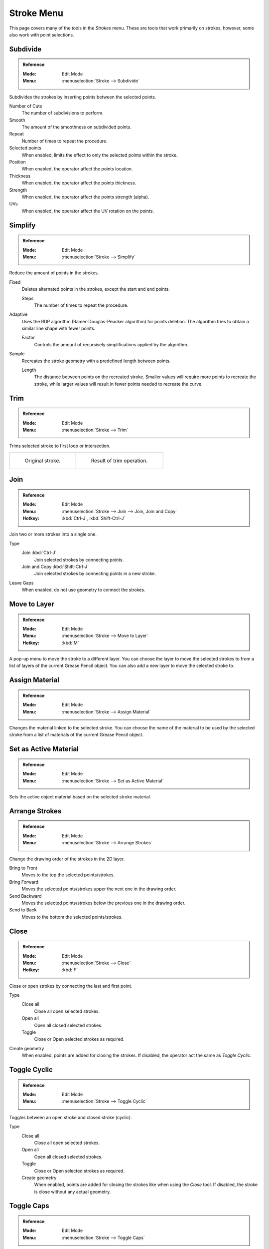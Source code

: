 
***********
Stroke Menu
***********

This page covers many of the tools in the *Strokes* menu.
These are tools that work primarily on strokes, however,
some also work with point selections.


.. _bpy.ops.gpencil.stroke_subdivide:

Subdivide
=========

.. admonition:: Reference
   :class: refbox

   :Mode:      Edit Mode
   :Menu:      :menuselection:`Stroke --> Subdivide`

Subdivides the strokes by inserting points between the selected points.

Number of Cuts
   The number of subdivisions to perform.

Smooth
   The amount of the smoothness on subdivided points.

Repeat
   Number of times to repeat the procedure.

Selected points
   When enabled, limits the effect to only the selected points within the stroke.

Position
   When enabled, the operator affect the points location.

Thickness
   When enabled, the operator affect the points thickness.

Strength
   When enabled, the operator affect the points strength (alpha).

UVs
   When enabled, the operator affect the UV rotation on the points.


.. _bpy.ops.gpencil.stroke_simplify_fixed:
.. _bpy.ops.gpencil.stroke_simplify:
.. _bpy.ops.gpencil.stroke_sample:

Simplify
========

.. admonition:: Reference
   :class: refbox

   :Mode:      Edit Mode
   :Menu:      :menuselection:`Stroke --> Simplify`

Reduce the amount of points in the strokes.

Fixed
   Deletes alternated points in the strokes, except the start and end points.

   Steps
      The number of times to repeat the procedure.

Adaptive
   Uses the RDP algorithm (Ramer-Douglas-Peucker algorithm) for points deletion.
   The algorithm tries to obtain a similar line shape with fewer points.

   Factor
      Controls the amount of recursively simplifications applied by the algorithm.

Sample
   Recreates the stroke geometry with a predefined length between points.

   Length
      The distance between points on the recreated stroke.
      Smaller values will require more points to recreate the stroke,
      while larger values will result in fewer points needed to recreate the curve.

.. _bpy.ops.gpencil.stroke_trim:

Trim
====

.. admonition:: Reference
   :class: refbox

   :Mode:      Edit Mode
   :Menu:      :menuselection:`Stroke --> Trim`

Trims selected stroke to first loop or intersection.

.. list-table::

   * - .. figure:: /images/grease-pencil_modes_edit_stroke_menu_trim-1.png
          :width: 320px

          Original stroke.

     - .. figure:: /images/grease-pencil_modes_edit_stroke_menu_trim-2.png
          :width: 320px

          Result of trim operation.


.. _bpy.ops.gpencil.stroke_join:

Join
====

.. admonition:: Reference
   :class: refbox

   :Mode:      Edit Mode
   :Menu:      :menuselection:`Stroke --> Join --> Join, Join and Copy`
   :Hotkey:    :kbd:`Ctrl-J`, :kbd:`Shift-Ctrl-J`

Join two or more strokes into a single one.

Type
   Join :kbd:`Ctrl-J`
      Join selected strokes by connecting points.

   Join and Copy :kbd:`Shift-Ctrl-J`
      Join selected strokes by connecting points in a new stroke.

Leave Gaps
   When enabled, do not use geometry to connect the strokes.


.. _bpy.ops.gpencil.move_to_layer:

Move to Layer
=============

.. admonition:: Reference
   :class: refbox

   :Mode:      Edit Mode
   :Menu:      :menuselection:`Stroke --> Move to Layer`
   :Hotkey:    :kbd:`M`


A pop-up menu to move the stroke to a different layer.
You can choose the layer to move the selected strokes to
from a list of layers of the current Grease Pencil object.
You can also add a new layer to move the selected stroke to.


.. _bpy.ops.gpencil.stroke_change_color:

Assign Material
===============

.. admonition:: Reference
   :class: refbox

   :Mode:      Edit Mode
   :Menu:      :menuselection:`Stroke --> Assign Material`

Changes the material linked to the selected stroke.
You can choose the name of the material to be used by the selected stroke
from a list of materials of the current Grease Pencil object.


.. _bpy.ops.gpencil.set_active_material:

Set as Active Material
======================

.. admonition:: Reference
   :class: refbox

   :Mode:      Edit Mode
   :Menu:      :menuselection:`Stroke --> Set as Active Material`

Sets the active object material based on the selected stroke material.


.. _bpy.ops.gpencil.stroke_arrange:

Arrange Strokes
===============

.. admonition:: Reference
   :class: refbox

   :Mode:      Edit Mode
   :Menu:      :menuselection:`Stroke --> Arrange Strokes`

Change the drawing order of the strokes in the 2D layer.

Bring to Front
   Moves to the top the selected points/strokes.

Bring Forward
   Moves the selected points/strokes upper the next one in the drawing order.

Send Backward
   Moves the selected points/strokes below the previous one in the drawing order.

Send to Back
   Moves to the bottom the selected points/strokes.


Close
=====

.. admonition:: Reference
   :class: refbox

   :Mode:      Edit Mode
   :Menu:      :menuselection:`Stroke --> Close`
   :Hotkey:    :kbd:`F`

Close or open strokes by connecting the last and first point.

Type
   Close all
      Close all open selected strokes.

   Open all
      Open all closed selected strokes.

   Toggle
      Close or Open selected strokes as required.

Create geometry
   When enabled, points are added for closing the strokes.
   If disabled, the operator act the same as *Toggle Cyclic*.


.. _bpy.ops.gpencil.stroke_cyclical_set:

Toggle Cyclic
=============

.. admonition:: Reference
   :class: refbox

   :Mode:      Edit Mode
   :Menu:      :menuselection:`Stroke --> Toggle Cyclic`

Toggles between an open stroke and closed stroke (cyclic).

Type
   Close all
      Close all open selected strokes.

   Open all
      Open all closed selected strokes.

   Toggle
      Close or Open selected strokes as required.

   Create geometry
      When enabled, points are added for closing the strokes like when using the *Close* tool.
      If disabled, the stroke is close without any actual geometry.


.. _bpy.ops.gpencil.stroke_caps_set:

Toggle Caps
===========

.. admonition:: Reference
   :class: refbox

   :Mode:      Edit Mode
   :Menu:      :menuselection:`Stroke --> Toggle Caps`

Toggle ending cap styles of the stroke.

Default
   Sets stroke start and end points to rounded (default).

Both
   Toggle stroke start and end points caps to flat or rounded.

Start
   Toggle stroke start point cap to flat or rounded.

End
   Toggle stroke end point cap to flat or rounded.

.. list-table::

   * - .. figure:: /images/grease-pencil_modes_edit_stroke_menu_cap-1.png
          :width: 200px

          Stroke ending with rounded caps.

     - .. figure:: /images/grease-pencil_modes_edit_stroke_menu_cap-2.png
          :width: 200px

          Stroke ending with flat caps.

     - .. figure:: /images/grease-pencil_modes_edit_stroke_menu_cap-3.png
          :width: 200px

          Stroke ending with combined caps.


.. _bpy.ops.gpencil.stroke_flip:

Switch Direction
================

.. admonition:: Reference
   :class: refbox

   :Mode:      Edit Mode
   :Menu:      :menuselection:`Stroke --> Switch Direction`

Reverse the direction of the points in the selected strokes
(i.e. the start point will become the end one, and vice versa).
